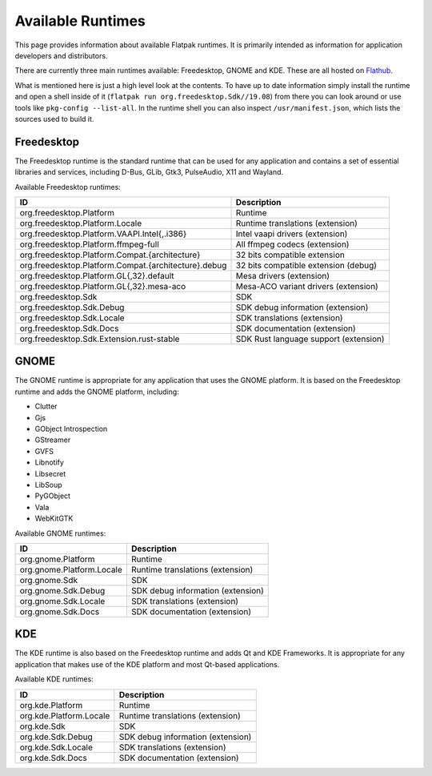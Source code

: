 Available Runtimes
==================

This page provides information about available Flatpak runtimes. It is
primarily intended as information for application developers and distributors.

There are currently three main runtimes available: Freedesktop, GNOME and
KDE. These are all hosted on `Flathub <https://flathub.org/>`_.

What is mentioned here is just a high level look at the contents. To have up
to date information simply install the runtime and open a shell inside of it
(``flatpak run org.freedesktop.Sdk//19.08``) from there you can look around or
use tools like ``pkg-config --list-all``. In the runtime shell you can also
inspect ``/usr/manifest.json``, which lists the sources used to build it.

Freedesktop
-----------

The Freedesktop runtime is the standard runtime that can be used for any
application and contains a set of essential libraries and services, including
D-Bus, GLib, Gtk3, PulseAudio, X11 and Wayland.

Available Freedesktop runtimes:

==================================================== =====================================
ID                                                   Description
==================================================== =====================================
org.freedesktop.Platform                             Runtime
org.freedesktop.Platform.Locale                      Runtime translations (extension)
org.freedesktop.Platform.VAAPI.Intel{,.i386}         Intel vaapi drivers (extension)
org.freedesktop.Platform.ffmpeg-full                 All ffmpeg codecs (extension)
org.freedesktop.Platform.Compat.{architecture}       32 bits compatible extension
org.freedesktop.Platform.Compat.{architecture}.debug 32 bits compatible extension (debug)
org.freedesktop.Platform.GL{,32}.default             Mesa drivers (extension)
org.freedesktop.Platform.GL{,32}.mesa-aco            Mesa-ACO variant drivers (extension)
org.freedesktop.Sdk                                  SDK
org.freedesktop.Sdk.Debug                            SDK debug information (extension)
org.freedesktop.Sdk.Locale                           SDK translations (extension)
org.freedesktop.Sdk.Docs                             SDK documentation (extension)
org.freedesktop.Sdk.Extension.rust-stable            SDK Rust language support (extension)
==================================================== =====================================

GNOME
-----

The GNOME runtime is appropriate for any application that uses the GNOME
platform. It is based on the Freedesktop runtime and adds the GNOME platform,
including:

* Clutter
* Gjs
* GObject Introspection
* GStreamer
* GVFS
* Libnotify
* Libsecret
* LibSoup
* PyGObject
* Vala
* WebKitGTK

Available GNOME runtimes:

=========================  =================================
ID                         Description
=========================  =================================
org.gnome.Platform         Runtime
org.gnome.Platform.Locale  Runtime translations (extension)
org.gnome.Sdk              SDK
org.gnome.Sdk.Debug        SDK debug information (extension)
org.gnome.Sdk.Locale       SDK translations (extension)
org.gnome.Sdk.Docs         SDK documentation (extension)
=========================  =================================

KDE
---

The KDE runtime is also based on the Freedesktop runtime and adds Qt and KDE
Frameworks. It is appropriate for any application that makes use of the KDE
platform and most Qt-based applications.

Available KDE runtimes:

=======================  =================================
ID                       Description
=======================  =================================
org.kde.Platform         Runtime
org.kde.Platform.Locale  Runtime translations (extension)
org.kde.Sdk              SDK
org.kde.Sdk.Debug        SDK debug information (extension)
org.kde.Sdk.Locale       SDK translations (extension)
org.kde.Sdk.Docs         SDK documentation (extension)
=======================  =================================
